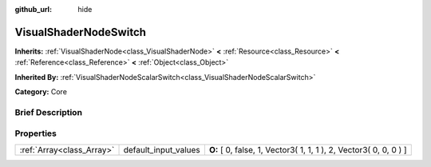 :github_url: hide

.. Generated automatically by doc/tools/makerst.py in Godot's source tree.
.. DO NOT EDIT THIS FILE, but the VisualShaderNodeSwitch.xml source instead.
.. The source is found in doc/classes or modules/<name>/doc_classes.

.. _class_VisualShaderNodeSwitch:

VisualShaderNodeSwitch
======================

**Inherits:** :ref:`VisualShaderNode<class_VisualShaderNode>` **<** :ref:`Resource<class_Resource>` **<** :ref:`Reference<class_Reference>` **<** :ref:`Object<class_Object>`

**Inherited By:** :ref:`VisualShaderNodeScalarSwitch<class_VisualShaderNodeScalarSwitch>`

**Category:** Core

Brief Description
-----------------



Properties
----------

+---------------------------+----------------------+-------------------------------------------------------------------+
| :ref:`Array<class_Array>` | default_input_values | **O:** [ 0, false, 1, Vector3( 1, 1, 1 ), 2, Vector3( 0, 0, 0 ) ] |
+---------------------------+----------------------+-------------------------------------------------------------------+

